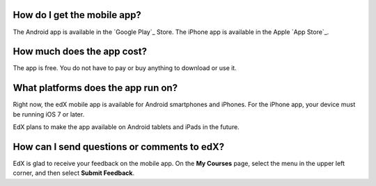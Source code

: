 .. _General Questions:

================================
How do I get the mobile app?
================================

The Android app is available in the `Google Play`_ Store. The iPhone app is
available in the Apple `App Store`_.

================================
How much does the app cost?
================================

The app is free. You do not have to pay or buy anything to download or use it.

========================================
What platforms does the app run on?
========================================

Right now, the edX mobile app is available for Android smartphones and
iPhones. For the iPhone app, your device must be running iOS 7 or later.

EdX plans to make the app available on Android tablets and iPads in the
future.

================================================
How can I send questions or comments to edX?
================================================

EdX is glad to receive your feedback on the mobile app. On the **My Courses**
page, select the menu in the upper left corner, and then select **Submit
Feedback**.
